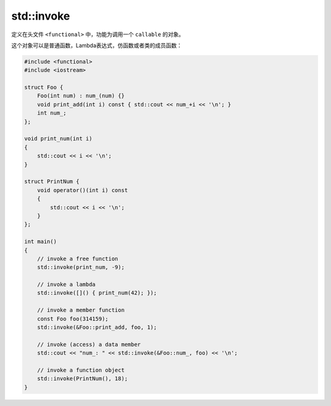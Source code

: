 std::invoke
===========

定义在头文件 ``<functional>`` 中，功能为调用一个 ``callable`` 的对象。

这个对象可以是普通函数，Lambda表达式，仿函数或者类的成员函数：

.. code-block:: cpp

    #include <functional>
    #include <iostream>
    
    struct Foo {
        Foo(int num) : num_(num) {}
        void print_add(int i) const { std::cout << num_+i << '\n'; }
        int num_;
    };
    
    void print_num(int i)
    {
        std::cout << i << '\n';
    }
    
    struct PrintNum {
        void operator()(int i) const
        {
            std::cout << i << '\n';
        }
    };
    
    int main()
    {
        // invoke a free function
        std::invoke(print_num, -9);
    
        // invoke a lambda
        std::invoke([]() { print_num(42); });
    
        // invoke a member function
        const Foo foo(314159);
        std::invoke(&Foo::print_add, foo, 1);
    
        // invoke (access) a data member
        std::cout << "num_: " << std::invoke(&Foo::num_, foo) << '\n';
    
        // invoke a function object
        std::invoke(PrintNum(), 18);
    }
